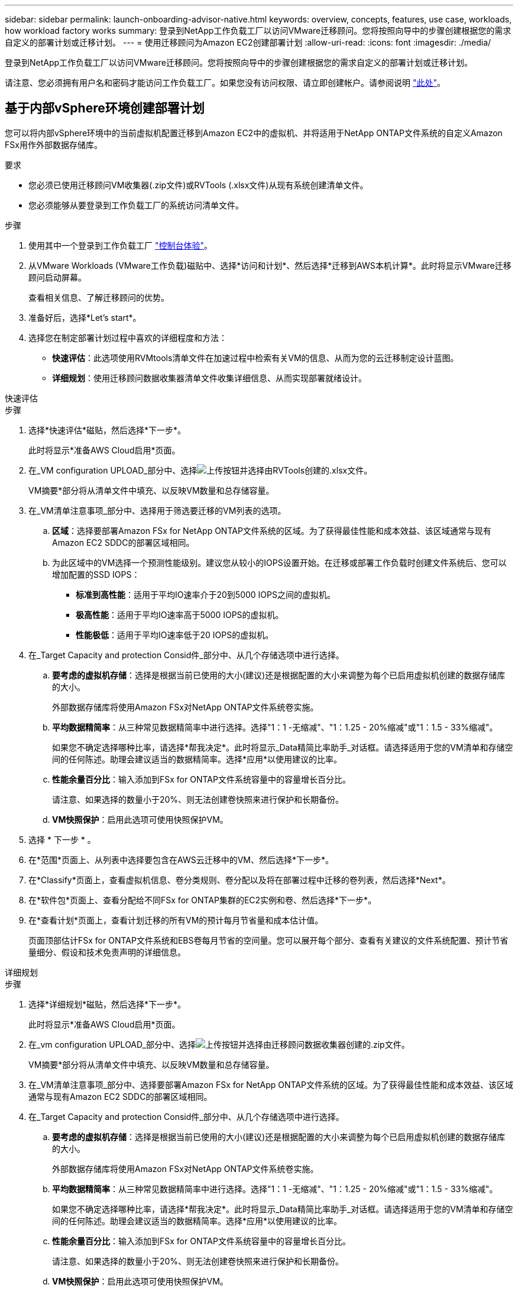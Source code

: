 ---
sidebar: sidebar 
permalink: launch-onboarding-advisor-native.html 
keywords: overview, concepts, features, use case, workloads, how workload factory works 
summary: 登录到NetApp工作负载工厂以访问VMware迁移顾问。您将按照向导中的步骤创建根据您的需求自定义的部署计划或迁移计划。 
---
= 使用迁移顾问为Amazon EC2创建部署计划
:allow-uri-read: 
:icons: font
:imagesdir: ./media/


[role="lead"]
登录到NetApp工作负载工厂以访问VMware迁移顾问。您将按照向导中的步骤创建根据您的需求自定义的部署计划或迁移计划。

请注意、您必须拥有用户名和密码才能访问工作负载工厂。如果您没有访问权限、请立即创建帐户。请参阅说明 https://docs.netapp.com/us-en/workload-setup-admin/quick-start.html["此处"]。



== 基于内部vSphere环境创建部署计划

您可以将内部vSphere环境中的当前虚拟机配置迁移到Amazon EC2中的虚拟机、并将适用于NetApp ONTAP文件系统的自定义Amazon FSx用作外部数据存储库。

.要求
* 您必须已使用迁移顾问VM收集器(.zip文件)或RVTools (.xlsx文件)从现有系统创建清单文件。
* 您必须能够从要登录到工作负载工厂的系统访问清单文件。


.步骤
. 使用其中一个登录到工作负载工厂 https://docs.netapp.com/us-en/workload-setup-admin/console-experiences.html["控制台体验"^]。
. 从VMware Workloads (VMware工作负载)磁贴中、选择*访问和计划*、然后选择*迁移到AWS本机计算*。此时将显示VMware迁移顾问启动屏幕。
+
查看相关信息、了解迁移顾问的优势。

. 准备好后，选择*Let's start*。
. 选择您在制定部署计划过程中喜欢的详细程度和方法：
+
** *快速评估*：此选项使用RVMtools清单文件在加速过程中检索有关VM的信息、从而为您的云迁移制定设计蓝图。
** *详细规划*：使用迁移顾问数据收集器清单文件收集详细信息、从而实现部署就绪设计。




[role="tabbed-block"]
====
.快速评估
--
.步骤
. 选择*快速评估*磁贴，然后选择*下一步*。
+
此时将显示*准备AWS Cloud启用*页面。

. 在_VM configuration UPLOAD_部分中、选择image:button-upload-file.png["上传按钮"]并选择由RVTools创建的.xlsx文件。
+
VM摘要*部分将从清单文件中填充、以反映VM数量和总存储容量。

. 在_VM清单注意事项_部分中、选择用于筛选要迁移的VM列表的选项。
+
.. *区域*：选择要部署Amazon FSx for NetApp ONTAP文件系统的区域。为了获得最佳性能和成本效益、该区域通常与现有Amazon EC2 SDDC的部署区域相同。
.. 为此区域中的VM选择一个预测性能级别。建议您从较小的IOPS设置开始。在迁移或部署工作负载时创建文件系统后、您可以增加配置的SSD IOPS：
+
*** *标准到高性能*：适用于平均IO速率介于20到5000 IOPS之间的虚拟机。
*** *极高性能*：适用于平均IO速率高于5000 IOPS的虚拟机。
*** *性能极低*：适用于平均IO速率低于20 IOPS的虚拟机。




. 在_Target Capacity and protection Consid件_部分中、从几个存储选项中进行选择。
+
.. *要考虑的虚拟机存储*：选择是根据当前已使用的大小(建议)还是根据配置的大小来调整为每个已启用虚拟机创建的数据存储库的大小。
+
外部数据存储库将使用Amazon FSx对NetApp ONTAP文件系统卷实施。

.. *平均数据精简率*：从三种常见数据精简率中进行选择。选择"1：1 -无缩减"、"1：1.25 - 20%缩减"或"1：1.5 - 33%缩减"。
+
如果您不确定选择哪种比率，请选择*帮我决定*。此时将显示_Data精简比率助手_对话框。请选择适用于您的VM清单和存储空间的任何陈述。助理会建议适当的数据精简率。选择*应用*以使用建议的比率。

.. *性能余量百分比*：输入添加到FSx for ONTAP文件系统容量中的容量增长百分比。
+
请注意、如果选择的数量小于20%、则无法创建卷快照来进行保护和长期备份。

.. *VM快照保护*：启用此选项可使用快照保护VM。


. 选择 * 下一步 * 。
. 在*范围*页面上、从列表中选择要包含在AWS云迁移中的VM、然后选择*下一步*。
. 在*Classify*页面上，查看虚拟机信息、卷分类规则、卷分配以及将在部署过程中迁移的卷列表，然后选择*Next*。
. 在*软件包*页面上、查看分配给不同FSx for ONTAP集群的EC2实例和卷、然后选择*下一步*。
. 在*查看计划*页面上，查看计划迁移的所有VM的预计每月节省量和成本估计值。
+
页面顶部估计FSx for ONTAP文件系统和EBS卷每月节省的空间量。您可以展开每个部分、查看有关建议的文件系统配置、预计节省量细分、假设和技术免责声明的详细信息。



--
.详细规划
--
.步骤
. 选择*详细规划*磁贴，然后选择*下一步*。
+
此时将显示*准备AWS Cloud启用*页面。

. 在_vm configuration UPLOAD_部分中、选择image:button-upload-file.png["上传按钮"]并选择由迁移顾问数据收集器创建的.zip文件。
+
VM摘要*部分将从清单文件中填充、以反映VM数量和总存储容量。

. 在_VM清单注意事项_部分中、选择要部署Amazon FSx for NetApp ONTAP文件系统的区域。为了获得最佳性能和成本效益、该区域通常与现有Amazon EC2 SDDC的部署区域相同。
. 在_Target Capacity and protection Consid件_部分中、从几个存储选项中进行选择。
+
.. *要考虑的虚拟机存储*：选择是根据当前已使用的大小(建议)还是根据配置的大小来调整为每个已启用虚拟机创建的数据存储库的大小。
+
外部数据存储库将使用Amazon FSx对NetApp ONTAP文件系统卷实施。

.. *平均数据精简率*：从三种常见数据精简率中进行选择。选择"1：1 -无缩减"、"1：1.25 - 20%缩减"或"1：1.5 - 33%缩减"。
+
如果您不确定选择哪种比率，请选择*帮我决定*。此时将显示_Data精简比率助手_对话框。请选择适用于您的VM清单和存储空间的任何陈述。助理会建议适当的数据精简率。选择*应用*以使用建议的比率。

.. *性能余量百分比*：输入添加到FSx for ONTAP文件系统容量中的容量增长百分比。
+
请注意、如果选择的数量小于20%、则无法创建卷快照来进行保护和长期备份。

.. *VM快照保护*：启用此选项可使用快照保护VM。


. 选择 * 下一步 * 。
. 在*范围*页面上、从列表中选择要包含在AWS云迁移中的VM、然后选择*下一步*。
. 在*Classify*页面上，查看虚拟机信息、卷分类规则、卷分配以及将在部署过程中迁移的卷列表，然后选择*Next*。
. 在*软件包*页面上、查看分配给不同FSx for ONTAP集群的EC2实例和卷、然后选择*下一步*。
. 在*查看计划*页面上，查看计划迁移的所有VM的预计每月节省量和成本估计值。
+
页面顶部估计FSx for ONTAP文件系统和EBS卷每月节省的空间量。您可以展开每个部分、查看有关建议的文件系统配置、预计节省量细分、假设和技术免责声明的详细信息。



--
====
如果您对迁移计划感到满意、您可以选择以下几种方式：

* 选择*下载计划>实例存储部署*以下载.csv格式的外部数据存储库部署计划、以便使用该计划创建基于云的新智能数据基础架构。
* 选择*下载计划>计划报告*以.pdf格式下载部署计划，以便分发该计划以供审阅。
* 选择*导出计划*将迁移计划另存为.json格式的模板。您可以稍后导入此计划、以便在部署具有类似要求的系统时用作模板。


您可以选择*完成*以返回VMware迁移顾问页面。



== 根据现有计划创建部署计划

如果您计划的新部署与过去使用的现有部署计划类似、则可以导入该计划、进行更改、然后将其另存为新的部署计划。

.要求
您必须能够从要登录到工作负载工厂的系统访问现有部署计划的.json文件。

.步骤
. 使用其中一个登录到工作负载工厂 https://docs.netapp.com/us-en/workload-setup-admin/console-experiences.html["控制台体验"^]。
. 从VMware Workloads (VMware工作负载)磁贴中、选择*访问和计划*、然后选择*迁移到AWS本机计算*。
. 选择*导入计划*。
. 选择要在迁移顾问中导入的现有.json计划文件，然后选择*Open*。
+
此时将显示*Review pla*(审核计划)页面。

. 您可以选择*上一页*来访问上一页，并按照上一节所述修改计划的设置。
. 根据您的要求自定义计划后、您可以将计划保存或下载PDF文件格式的计划报告。

